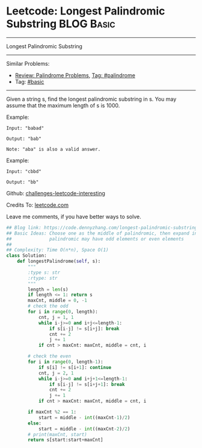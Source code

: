 * Leetcode: Longest Palindromic Substring                                              :BLOG:Basic:
#+STARTUP: showeverything
#+OPTIONS: toc:nil \n:t ^:nil creator:nil d:nil
:PROPERTIES:
:type:     palindrome, classic, redo
:END:
---------------------------------------------------------------------
Longest Palindromic Substring
---------------------------------------------------------------------
Similar Problems:
- [[https://code.dennyzhang.com/review-palindrome][Review: Palindrome Problems]], [[https://code.dennyzhang.com/tag/palindrome][Tag: #palindrome]]
- Tag: [[https://code.dennyzhang.com/category/basic][#basic]]
---------------------------------------------------------------------
Given a string s, find the longest palindromic substring in s. You may assume that the maximum length of s is 1000.

Example:
#+BEGIN_EXAMPLE
Input: "babad"

Output: "bab"

Note: "aba" is also a valid answer.
#+END_EXAMPLE
 
Example:
#+BEGIN_EXAMPLE
Input: "cbbd"

Output: "bb"
#+END_EXAMPLE

Github: [[url-external:https://github.com/DennyZhang/challenges-leetcode-interesting/tree/master/longest-palindromic-substring][challenges-leetcode-interesting]]

Credits To: [[url-external:https://leetcode.com/problems/longest-palindromic-substring/description/][leetcode.com]]

Leave me comments, if you have better ways to solve.

#+BEGIN_SRC python
## Blog link: https://code.dennyzhang.com/longest-palindromic-substring
## Basic Ideas: Choose one as the middle of palindromic, then expand in both directions
##              palindromic may have odd elements or even elements
##
## Complexity: Time O(n*n), Space O(1)
class Solution:
    def longestPalindrome(self, s):
        """
        :type s: str
        :rtype: str
        """
        length = len(s)
        if length <= 1: return s
        maxCnt, middle = 0, -1
        # check the odd
        for i in range(0, length):
            cnt, j = 1, 1
            while i-j>=0 and i+j<=length-1:
                if s[i-j] != s[i+j]: break
                cnt += 2
                j += 1
            if cnt > maxCnt: maxCnt, middle = cnt, i

        # check the even
        for i in range(0, length-1):
            if s[i] != s[i+1]: continue
            cnt, j = 2, 1
            while i-j>=0 and i+j+1<=length-1:
                if s[i-j] != s[i+j+1]: break
                cnt += 2
                j += 1
            if cnt > maxCnt: maxCnt, middle = cnt, i

        if maxCnt %2 == 1:
            start = middle - int((maxCnt-1)/2)
        else:
            start = middle - int((maxCnt-2)/2)
        # print(maxCnt, start)
        return s[start:start+maxCnt]
#+END_SRC
